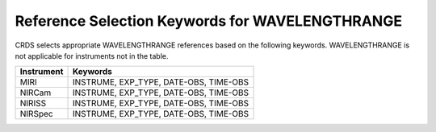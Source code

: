 .. _wavelengthrage_selectors:

Reference Selection Keywords for WAVELENGTHRANGE
++++++++++++++++++++++++++++++++++++++++++++++++
CRDS selects appropriate WAVELENGTHRANGE references based on the following
keywords.
WAVELENGTHRANGE is not applicable for instruments not in the table.

========== ======================================
Instrument Keywords                               
========== ======================================
MIRI       INSTRUME, EXP_TYPE, DATE-OBS, TIME-OBS 
NIRCam     INSTRUME, EXP_TYPE, DATE-OBS, TIME-OBS 
NIRISS     INSTRUME, EXP_TYPE, DATE-OBS, TIME-OBS 
NIRSpec    INSTRUME, EXP_TYPE, DATE-OBS, TIME-OBS 
========== ======================================

